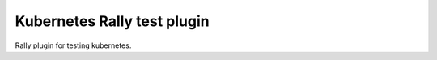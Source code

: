 ============================
Kubernetes Rally test plugin
============================

Rally plugin for testing kubernetes.
